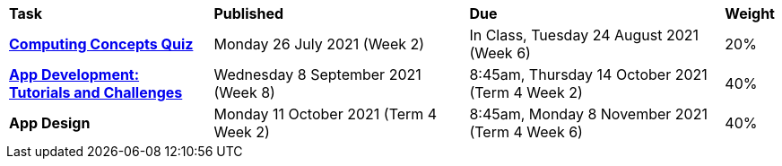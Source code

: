 [cols="4,5,5,1"]
|===

^|*Task*
^|*Published*
^|*Due*
^|*Weight*

{set:cellbgcolor:white}
.^|*link:s2assessment/s2task1.pdf[Computing Concepts Quiz^]*
.^|Monday 26 July 2021 (Week 2)
.^|In Class, Tuesday 24 August 2021 (Week 6)
^.^|20%

.^|*link:s2assessment/s2task2.pdf[App Development: +
Tutorials and Challenges^]*
.^|Wednesday 8 September 2021 (Week 8)
.^|8:45am, Thursday 14 October 2021 (Term 4 Week 2)
^.^|40%

.^|*App Design*
.^|Monday 11 October 2021 (Term 4 Week 2)
.^|8:45am, Monday 8 November 2021 +
 (Term 4 Week 6)
^.^|40%

|===
